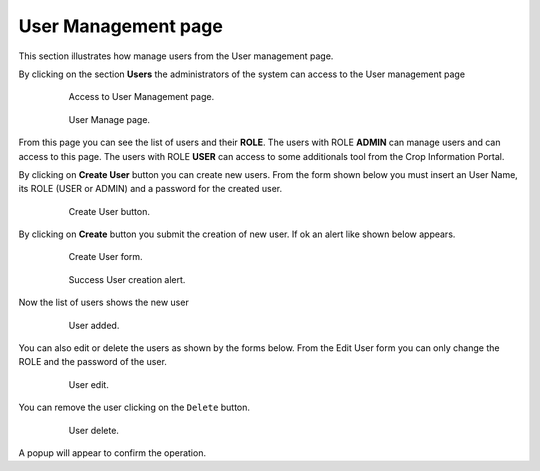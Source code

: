 .. module:: cippak.admin.use_man
   :synopsis: Learn how to administrate the CROP Portal platform.

.. _cippak.admin.use_man:

User Management page
====================

This section illustrates how manage users from the User management page.

By clicking on the section **Users** the administrators of the system can access to the User management page

    .. figure:: img/access_user_int.png

                Access to User Management page.
                
    .. figure:: img/admin_user_interface.png

                User Manage page.

From this page you can see the list of users and their **ROLE**.
The users with ROLE **ADMIN** can manage users and can access to this page.
The users with ROLE **USER** can access to some additionals tool from the Crop Information Portal.

.. raw:: latex

  \newpage % hard pagebreak at exactly this position   

By clicking on **Create User** button you can create new users.
From the form shown below you must insert an User Name, its ROLE (USER or ADMIN) and a password for the created user.

    .. figure:: img/create_user_button.png

                Create User button.

.. raw:: latex

  \newpage % hard pagebreak at exactly this position   

By clicking on **Create** button you submit the creation of new user. If ok an alert like shown below appears.

    .. figure:: img/create_user_interface.png

                Create User form.
                
    .. figure:: img/success_user_added.png

                Success User creation alert.

.. raw:: latex

  \newpage % hard pagebreak at exactly this position   

Now the list of users shows the new user

    .. figure:: img/added_user_test.png

                User added.

.. raw:: latex

  \newpage % hard pagebreak at exactly this position   

You can also edit or delete the users as shown by the forms below.
From the Edit User form you can only change the ROLE and the password of the user.

    .. figure:: img/edit_user.png

                User edit.

.. raw:: latex

  \newpage % hard pagebreak at exactly this position   

You can remove the user clicking on the ``Delete`` button.
                
    .. figure:: img/user_delete.png

                User delete.

A popup will appear to confirm the operation.